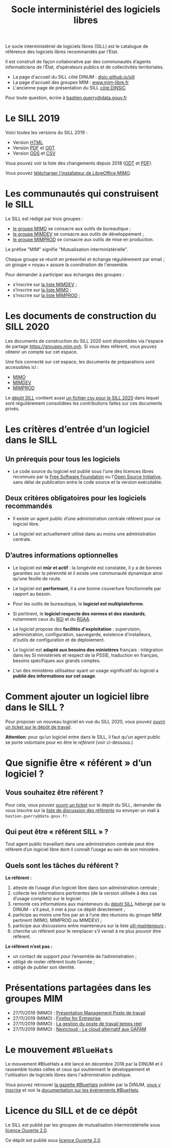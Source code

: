 #+title: Socle interministériel des logiciels libres
#+options: toc:1

Le socle interministériel de logiciels libres (SILL) est le catalogue
de référence des logiciels libres recommandés par l’Etat.

Il est construit de façon collaborative par des communautés d’agents
informaticiens de l’État, d’opérateurs publics et de collectivités
territoriales.

- La page d'accueil du SILL côté DINUM : [[https://disic.github.io/sill/index.html][disic.github.io/sill]]
- La page d'accueil des groupes MIM : [[https://www.mim-libre.fr/][www.mim-libre.fr]]
- L'ancienne page de présentation du SILL [[https://references.modernisation.gouv.fr/socle-logiciels-libres][côté DINSIC]]

Pour toute question, écrire à [[mailto:bastien.guerry@data.gouv.fr][bastien.guerry@data.gouv.fr]]

* Le SILL 2019

Voici toutes les versions du SILL 2019 :

- Version [[file:2019/][HTML]]
- Version [[file:2019/sill-2019.pdf][PDF]] et [[file:2019/sill-2019.odt][ODT]]
- Version [[file:2019/sill-2019.ods][ODS]] et [[file:2019/sill-2019.csv][CSV]]

Vous pouvez voir la liste des changements depuis 2018 ([[file:2019/sill-diff-2018-2019.odt][ODT]] et [[file:2019/sill-diff-2018-2019.pdf][PDF]]).

Vous pouvez [[ftp://eoleng.ac-dijon.fr/SILL2019/][télécharger l'installateur de LibreOffice MIMO]].

* Les communautés qui construisent le SILL

Le SILL est rédigé par trois groupes :

- [[https://www.mim-libre.fr/mimo/][le groupe MIMO]] se consacre aux outils de bureautique ;
- [[https://www.mim-libre.fr/mimdev-outils-de-developpements/][le groupe MIMDEV]] se consacre aux outils de développement ;
- [[https://www.mim-libre.fr/mimprod-outils-de-production/][le groupe MIMPROD]] se consacre aux outils de mise en production.

Le préfixe "MIM" signifie "Mutualisation interministérielle".

Chaque groupe se réunit en présentiel et échange régulièrement par
email ; un groupe « noyau » assure la coordination de l'ensemble.

Pour demander à participer aux échanges des groupes :

- s’inscrire sur [[https://listes.etalab.gouv.fr/listinfo/mimdev][la liste MIMDEV]] ;
- s’inscrire sur [[https://listes.etalab.gouv.fr/listinfo/mimo][la liste MIMO]] ;
- s’inscrire sur [[https://listes.etalab.gouv.fr/listinfo/mimprod][la liste MIMPROD]] ;

* Les documents de construction du SILL 2020

Les documents de construction du SILL 2020 sont disponibles via
l'espace de partage https://groupes.mim.ovh.  Si vous êtes référent,
vous pouvez obtenir un compte sur cet espace.

Une fois connecté sur cet espace, les documents de préparations sont
accessibles ici :

- [[https://cloud.mim.ovh/apps/files/?dir=/Partage%20MIM/MIMO/SILL&fileid=10858][MIMO]]
- [[https://calc.mim.ovh/MIMDEV/edit][MIMDEV]]
- [[https://calc.mim.ovh/MIMPROD/edit][MIMPROD]]

Le [[https://github.com/DISIC/sill/][dépôt SILL]] contient aussi [[https://github.com/DISIC/sill/blob/master/2020/sill-2020.csv][un fichier csv pour le SILL 2020]] dans
lequel sont régulièrement consolidées les contributions faites sur
ces documents privés.

* Les critères d’entrée d’un logiciel dans le SILL

** Un prérequis pour tous les logiciels

- Le code source du logiciel est publié sous l'une des licences libres
  reconnues par la [[https://www.gnu.org/licenses/license-list.fr.html][Free Software Foundation]] ou l'[[https://opensource.org/licenses][Open Source
  Initiative]], sans délai de publication entre le code source et la
  version exécutable.

** Deux critères obligatoires pour les logiciels recommandés

- Il existe un agent public d’une administration centrale référent
  pour ce logiciel libre.

- Le logiciel est actuellement utilisé dans au moins une
  administration centrale.

** D’autres informations optionnelles

- Le logiciel est *mûr et actif* : la longévité est constatée, il y a de
  bonnes garanties sur la pérennité et il existe une communauté
  dynamique ainsi qu’une feuille de route.

- Le logiciel est *performant*, il a une bonne couverture fonctionnelle
  par rapport au besoin.

- Pour les outils de bureautique, le *logiciel est multiplateforme*.

- Si pertinent, le *logiciel respecte des normes et des standards*,
  notamment ceux du [[http://references.modernisation.gouv.fr/interoperabilite][RGI]] et du [[https://www.numerique.gouv.fr/publications/rgaa-accessibilite/][RGAA]].

- Le logiciel propose des *facilités d'exploitation* : supervision,
  administration, configuration, sauvegarde, existence d'installeurs,
  d'outils de configuration et de déploiement.

- Le logiciel est *adapté aux besoins des ministères* français :
  intégration dans les SI ministériels et respect de la PSSIE,
  traduction en français, besoins spécifiques aux grands comptes.

- L’un des ministères utilisateur ayant un usage significatif du
  logiciel a *publié des informations sur cet usage*.

* Comment ajouter un logiciel libre dans le SILL ?

Pour proposer un nouveau logiciel en vue du SILL 2020, vous pouvez
[[https://github.com/DISIC/sill/issues/new?assignees=bzg&labels=Soumission&template=ajout-logiciel.md&title=Nouveau+logiciel+%3A+][ouvrir un ticket sur le dépôt de travail]].

*Attention*: pour qu’un logiciel entre dans le SILL, il faut qu’un agent
public se porte volontaire pour en être le /référent/ (voir ci-dessous.)

* Que signifie être « référent » d’un logiciel ?

** Vous souhaitez être référent ?

Pour cela, vous pouvez [[https://github.com/DISIC/sill/issues/new/choose][ouvrir un ticket]] sur le dépôt du SILL, demander
de vous inscrire sur la [[https://listes.etalab.gouv.fr/listinfo/sill-mainteneurs][liste de discussion des référents]] ou envoyer
un mail à =bastien.guerry@data.gouv.fr=.

** Qui peut être « référent SILL » ?

Tout agent public travaillant dans une administration centrale peut
être référent d’un logiciel libre dont il connaît l’usage au sein de
son ministère.

** Quels sont les tâches du référent ?

*Le référent :*

1. atteste de l’usage d’un logiciel libre dans son administration centrale ;
2. collecte les informations pertinentes (de la version utilisée à des cas d’usage complets) sur le logiciel ;
3. remonte ces informations aux mainteneurs du [[https://github.com/disic/sill][dépôt SILL]] hébergé par la DINUM - s’il peut, il met à jour ce dépôt directement ;
4. participe au moins une fois par an à l’une des réunions du groupe MIM pertinent (MIMO, MIMPROD ou MIMDEV) ;
5. participe aux discussions entre mainteneurs sur la liste [[https://listes.etalab.gouv.fr/listinfo/sill-mainteneurs][sill-mainteneurs]] ;
6. cherche un référent pour le remplacer s’il venait à ne plus pouvoir être référent.

*Le référent n’est pas :*

- un contact de support pour l’ensemble de l’administration ;
- obligé de rester référent toute l’année ;
- obligé de publier son identité.

* Présentations partagées dans les groupes MIM

- 27/11/2019 (MIMO) : [[https://speakerdeck.com/bluehats/presentation-management-poste-de-travail][Présentation Management Poste de travail]]
- 27/11/2019 (MIMO) : [[https://speakerdeck.com/bluehats/firefox-for-enterprise][Firefox for Entreprise]]
- 27/11/2019 (MIMO) : [[https://speakerdeck.com/bluehats/la-gestion-du-poste-de-travail-temps-reel][La gestion du poste de travail temps réel]]
- 27/11/2019 (MIMO) : [[https://speakerdeck.com/bluehats/nextcloud-le-cloud-alternatif-aux-gafam][Nextcloud - Le cloud alternatif aux GAFAM]]

* Le mouvement =#BlueHats=

Le mouvement #BlueHats a été lancé en décembre 2018 par la DINUM et il
rassemble toutes celles et ceux qui soutiennent le développement et
l'utilisation de logiciels libres dans l'administration publique.

Vous pouvez retrouver [[https://github.com/DISIC/gazette-bluehats][la gazette #BlueHats]] publiée par la DINUM, [[https://infolettres.etalab.gouv.fr/subscribe/bluehats@mail.etalab.studio][vous
y inscrire]] et voir la [[https://github.com/DISIC/evenements-bluehats][documentation sur les événements #BlueHats]].

* Licence du SILL et de ce dépôt

Le SILL est publié par les groupes de mutualisation interministérielle
sous [[https://github.com/etalab/Licence-Ouverte/blob/master/LO.md][licence Ouverte 2.0]].

Ce dépôt est publié sous [[https://github.com/etalab/Licence-Ouverte/blob/master/LO.md][licence Ouverte 2.0]].
